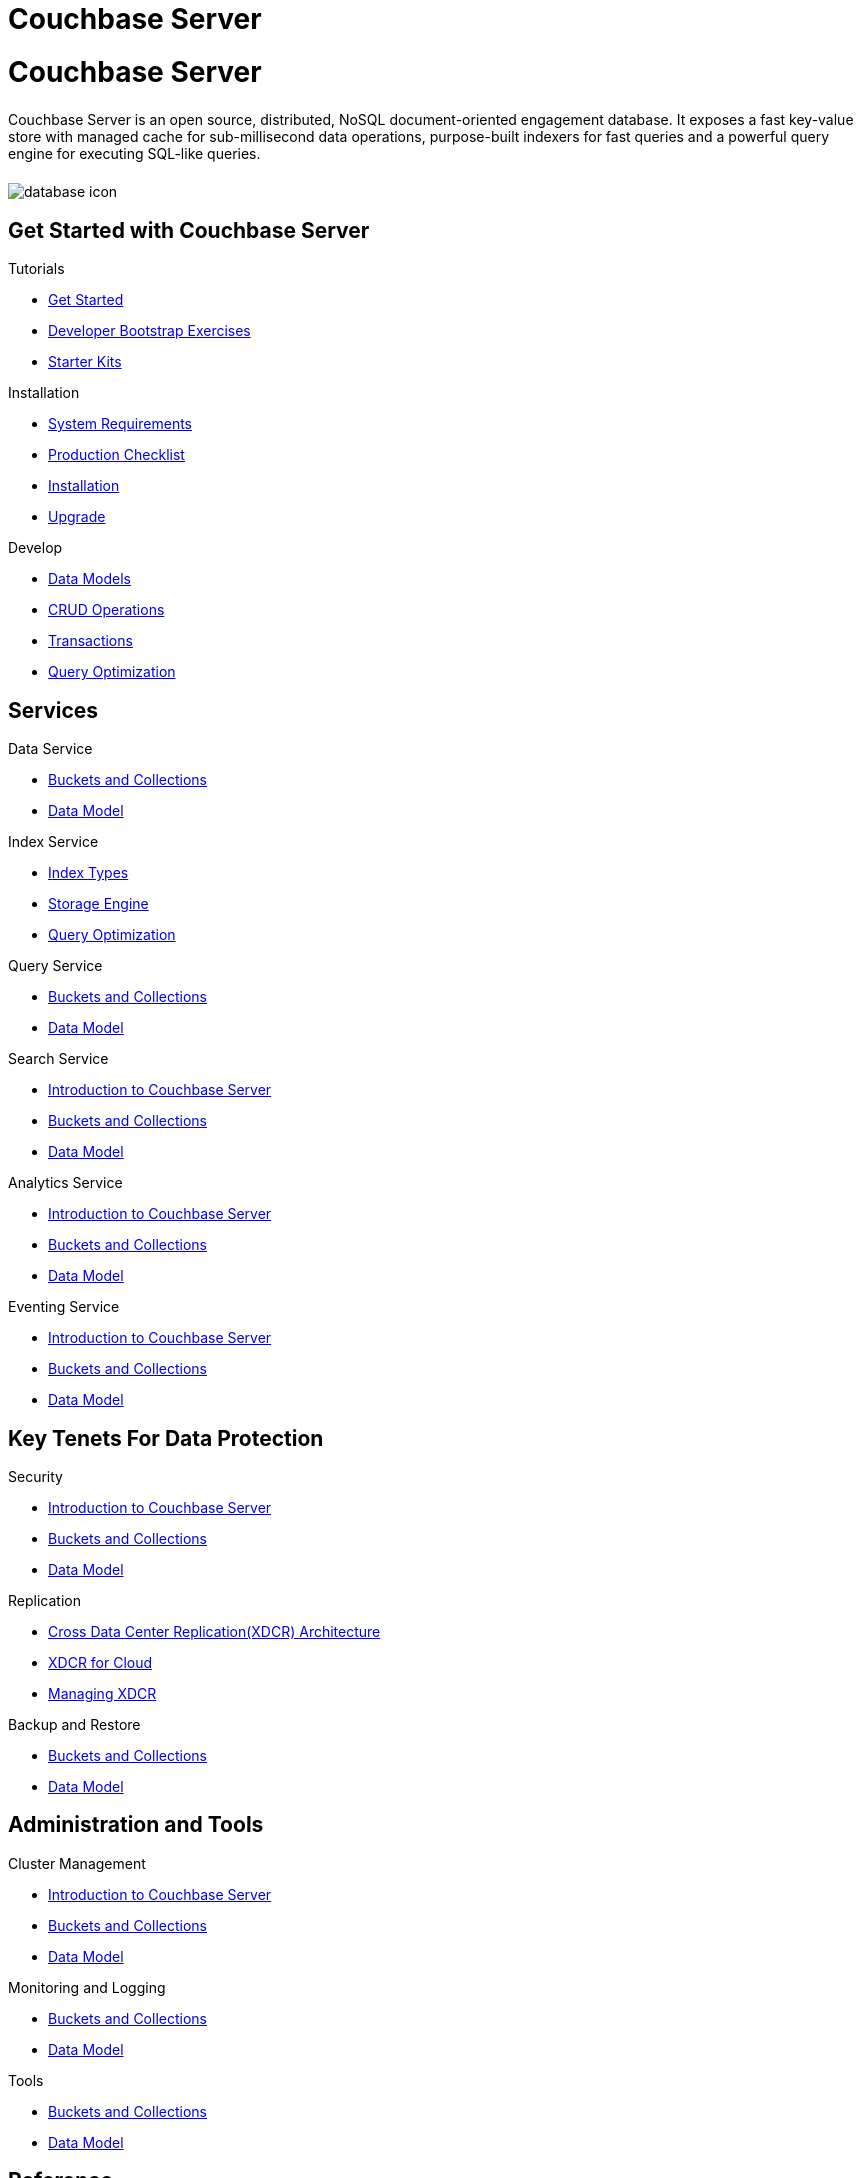 = Couchbase Server
:page-layout: landing-page-core-concept
:page-role: tiles
:!sectids:

= Couchbase Server
++++
<div class="card-row">
++++

[.column]
====== {empty}
[.content]
Couchbase Server is an open source, distributed, NoSQL document-oriented engagement database. It exposes a fast key-value store with managed cache for sub-millisecond data operations, purpose-built indexers for fast queries and a powerful query engine for executing SQL-like queries.

[.column]
====== {empty}
[.media-left]
image::database-icon.svg[]

++++
</div>
++++

== Get Started with Couchbase Server
++++
<div class="card-row three-column-row">
++++

[.column]
.Tutorials
* xref:#[Get Started]
* xref:#[Developer Bootstrap Exercises]
* xref:#[Starter Kits]

[.column]
.Installation
* xref:#[ System Requirements]
* xref:#[ Production Checklist]
* xref:#[ Installation]
* xref:#[ Upgrade]

[.column]
.Develop
* xref:#[ Data Models]
* xref:#[ CRUD Operations]
* xref:#[ Transactions]
* xref:#[ Query Optimization]


++++
</div>
++++

== Services
++++
<div class="card-row three-column-row">
++++

[.column]
.Data Service
* xref:#[Buckets and Collections]
* xref:#[ Data Model ]


[.column]
.Index Service
* xref:#[ Index Types]
* xref:#[ Storage Engine]
* xref:#[ Query Optimization]


[.column]
.Query Service
* xref:#[Buckets and Collections]
* xref:#[ Data Model ]


[.column]
.Search Service
* xref:#[Introduction to Couchbase Server]
* xref:#[Buckets and Collections]
* xref:#[ Data Model ]


[.column]
.Analytics Service
* xref:#[Introduction to Couchbase Server]
* xref:#[Buckets and Collections]
* xref:#[ Data Model ]


[.column]
.Eventing Service
* xref:#[Introduction to Couchbase Server]
* xref:#[Buckets and Collections]
* xref:#[ Data Model ]

++++
</div>
++++


== Key Tenets For Data Protection
++++
<div class="card-row three-column-row">
++++

[.column]
.Security
* xref:#[Introduction to Couchbase Server]
* xref:#[Buckets and Collections]
* xref:#[ Data Model ]


[.column]
.Replication
* xref:#[Cross Data Center Replication(XDCR) Architecture]
* xref:#[XDCR for Cloud]
* xref:#[Managing XDCR]


[.column]
.Backup and Restore
* xref:#[Buckets and Collections]
* xref:#[ Data Model ]

++++
</div>
++++

== Administration and Tools
++++
<div class="card-row three-column-row">
++++

[.column]
.Cluster Management
* xref:#[Introduction to Couchbase Server]
* xref:#[Buckets and Collections]
* xref:#[ Data Model ]


[.column]
.Monitoring and Logging
* xref:#[Buckets and Collections]
* xref:#[ Data Model ]


[.column]
.Tools
* xref:#[Buckets and Collections]
* xref:#[ Data Model ]

++++
</div>
++++

== Reference
++++
<div class="card-row three-column-row">
++++

[.column]
.Concepts
* xref:#[Introduction to Couchbase Server]
* xref:#[Buckets and Collections]
* xref:#[ Data Model ]


[.column]
.API References
* xref:#[Buckets and Collections]
* xref:#[ Data Model ]


[.column]
.Release Notes
* xref:#[Buckets and Collections]
* xref:#[ Data Model ]

++++
</div>
++++
